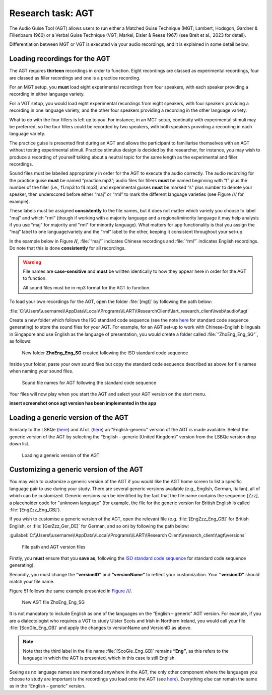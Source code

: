 Research task: AGT
===================

The Audio Guise Tool (AGT) allows users to run either a Matched Guise Technique (MGT; Lambert, Hodsgon, Gardner & Fillenbaum 1960) or a Verbal Guise Technique (VGT; Markel, Eisler & Reese 1967) (see Breit et al., 2023 for detail). 

Differentiation between MGT or VGT is executed via your audio recordings, and it is explained in some detail below.

Loading recordings for the AGT
------------------------------

The AGT requires **thirteen** recordings in order to function. Eight recordings are classed as experimental recordings, four are classed as filler recordings and one is a practice recording.

For an MGT setup, you **must** load eight experimental recordings from four speakers, with each speaker providing a recording in either language variety.

For a VGT setup, you would load eight experimental recordings from eight speakers, with four speakers providing a recording in one language variety, and the other four speakers providing a recording in the other language variety.

What to do with the four fillers is left up to you. For instance, in an MGT setup, continuity with experimental stimuli may be preferred, so the four fillers could be recorded by two speakers, with both speakers providing a recording in each language variety.

The practice guise is presented first during an AGT and allows the participant to familiarise themselves with an AGT without testing experimental stimuli. Practice stimulus design is decided by the researcher, for instance,
you may wish to produce a recording of yourself talking about a neutral topic for the same length as the experimental and filler recordings.

Sound files must be labelled appropriately in order for the AGT to execute the audio correctly. The audio recording for the practice guise **must** be named “practice.mp3”; audio files for fillers **must** be named beginning with “f”  plus the number of the filler (i.e., f1.mp3 to f4.mp3);
and experimental guises **must** be marked “s” plus number to denote your speaker, then underscored before either “maj” or “rml” to mark the different language varieties (see Figure /// for example).

These labels must be assigned **consistently** to the file names, but it does not matter which variety you choose to label "maj" and which "rml" (though if working with a majority language and a regional/minority language it may help analysis if you use "maj" for majority and "rml" for minority language).
What matters for app functionality is that you assign the “maj” label to one language/variety and the “rml” label to the other, keeping it consistent throughout your set-up.

In the example below in Figure **//**, :file:`“maj”` indicates Chinese recordings and :file:`“rml”` indicates English recordings. Do note that this is done **consistently** for all recordings.

.. warning::
      File names are **case-sensitive** and **must** be written identically to how they appear here in order for the AGT to function.  
      
      All sound files must be in mp3 format for the AGT to function. 

To load your own recordings for the AGT, open the folder :file:`[mgt]` by following the path below: 

:file:`C:\\Users\\username\\AppData\\Local\\Programs\\LART\\ResearchClient\\lart_research_client\\web\\audio\\agt`

Create a new folder which follows the ISO standard code sequence (see the note `here <file:///C:/Users/admin/Documents/lart-research-client/docs/build/html/tutorials/localisation-translations.html#id5>`_ for standard code sequence generating) to store the sound files for your AGT. For example, for an AGT set-up to work with Chinese-English bilinguals in Singapore
and use English as the language of presentation, you would create a folder called :file:`“ZhoEng_Eng_SG”`, as follows: 

.. figure:: figures/agt-folder-iso-standard-code-sequence.png
      :width: 400
      :alt: Screenshot of new folder following the ISO standard code sequence

      New folder **ZhoEng_Eng_SG** created following the ISO standard code sequence

Inside your folder, paste your own sound files but copy the standard code sequence described as above for file names when naming your sound files. 

.. figure:: figures/agt-sound-file-names.png
      :width: 400
      :alt: Screenshot of sound file names for AGT 

      Sound file names for AGT following the standard code sequence

Your files will now play when you start the AGT and select your AGT version on the start menu.

**insert screenshot once agt version has been implemented in the app**

Loading a generic version of the AGT
------------------------------------

Similarly to the LSBQe (`here <file:///C:/Users/admin/Documents/lart-research-client/docs/build/html/users/research-task-lsbqe.html>`_) and AToL (`here <file:///C:/Users/admin/Documents/lart-research-client/docs/build/html/users/research-task-atol.html>`_) an "English-generic" version of the AGT is made available.
Select the generic version of the AGT by selecting the “English – generic (United Kingdom)” version from the LSBQe version drop down list.

.. figure:: figures/agt-loading-generic-version.png
      :width: 400
      :alt: Screenshot of loading a generic version of the AGT

      Loading a generic version of the AGT

Customizing a generic version of the AGT
----------------------------------------

You may wish to customize a generic version of the AGT if you would like the AGT home screen to list a specific language pair to use during your study.
There are several generic versions available (e.g., English, German, Italian), all of which can be customized. Generic versions can be identified by the fact that 
the file name contains the sequence [Zzz], a placeholder code for "unknown language" (for example, the file for the generic version for British English is called :file:`[EngZzz_Eng_GB]`).

If you wish to customise a generic version of the AGT, open the relevant file (e.g. :file:`[EngZzz_Eng_GB]` for British English, or :file:`[GerZzz_Ger_DE]` for German, and so on)
by following the path below:

:guilabel:`C:\\Users\\username\\AppData\\Local\\Programs\\LART\\Research Client\\research_client\\agt\\versions`

.. the file path above might need changing 

.. figure:: figures/agt-version-files.png
      :width: 400
      :alt: Screenshot of file path and AGT version files

      File path and AGT version files

Firstly, you **must** ensure that you **save as**, following the `ISO standard code sequence <file:///C:/Users/admin/Documents/lart-research-client/docs/build/html/tutorials/localisation-translations.html#id5>`_ for standard code sequence generating).

Secondly, you must change the **“versionID”** and **“versionName”** to reflect your customization. Your **“versionID”** should match your file name. 

Figure 51 follows the same example presented in `Figure /// <file:///C:/Users/admin/Documents/lart-research-client/docs/build/html/users/research-task-lsbqe.html#id5>`_.

.. figure:: figures/agt-new-file-ZhoEng.png
      :width: 400
      :alt: Screenshot of new AGT file ZhoEng_Eng_SG

      New AGT file ZhoEng_Eng_SG 

It is not mandatory to include English as one of the languages on the “English – generic” AGT version. For example, if you are a dialectologist who requires a VGT to study Ulster Scots and Irish in Northern Ireland, you would call your file :file:`[ScoGle_Eng_GB]` and apply the changes to versionName and VersionID as above.

.. note::
    Note that the third label in the file name :file:`[ScoGle_Eng_GB]` remains **“Eng”**, as this refers to the language in which the AGT is presented, which in this case is still English. 


Seeing as no language names are mentioned anywhere in the AGT, the only other component where the languages you choose to study are important is the recordings you load onto the AGT (see `here <file:///C:/Users/admin/Documents/lart-research-client/docs/build/html/users/research-task-agt.html#loading-recordings-for-the-agt>`_). 
Everything else can remain the same as in the “English – generic” version. 
